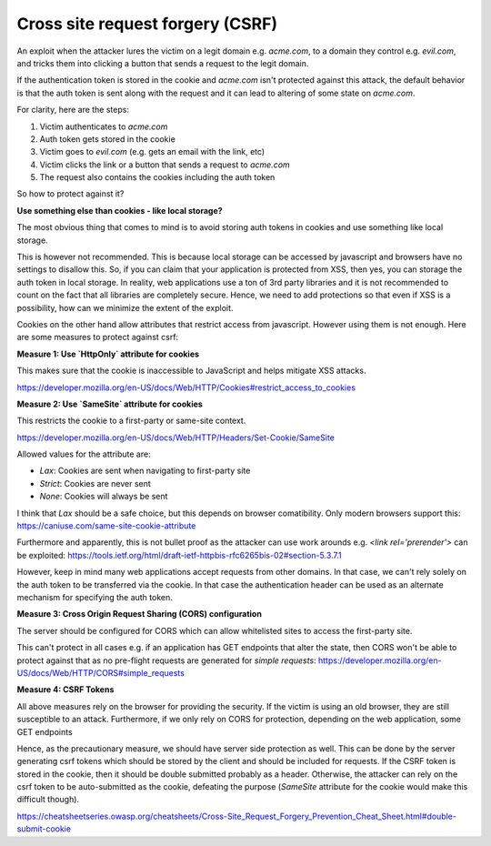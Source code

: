 Cross site request forgery (CSRF)
=================================

An exploit when the attacker lures the victim on a legit domain e.g. `acme.com`,
to a domain they control e.g. `evil.com`, and tricks them into clicking a button
that sends a request to the legit domain.

If the authentication token is stored in the cookie and `acme.com` isn't protected
against this attack, the default behavior is that the auth token is sent along
with the request and it can lead to altering of some state on `acme.com`.

For clarity, here are the steps:

1. Victim authenticates to `acme.com`
2. Auth token gets stored in the cookie
3. Victim goes to `evil.com` (e.g. gets an email with the link, etc)
4. Victim clicks the link or a button that sends a request to `acme.com`
5. The request also contains the cookies including the auth token

So how to protect against it?

**Use something else than cookies - like local storage?**

The most obvious thing that comes to mind is to avoid storing auth tokens in cookies and use something like local storage.

This is however not recommended. This is because local storage can be accessed by javascript and browsers have no settings to disallow this. So, if you can claim that your application is protected from XSS, then yes, you can storage the auth token in local storage. In reality, web applications use a ton of 3rd party libraries and it is not recommended to count on the fact that all libraries are completely secure. Hence, we need to add protections so that even if XSS is a possibility, how can we minimize the extent of the exploit.

Cookies on the other hand allow attributes that restrict access from javascript. However using them is not enough. Here are some measures to protect against csrf:

**Measure 1: Use `HttpOnly` attribute for cookies**

This makes sure that the cookie is inaccessible to JavaScript and helps mitigate XSS attacks.

https://developer.mozilla.org/en-US/docs/Web/HTTP/Cookies#restrict_access_to_cookies

**Measure 2: Use `SameSite` attribute for cookies**

This restricts the cookie to a first-party or same-site context.

https://developer.mozilla.org/en-US/docs/Web/HTTP/Headers/Set-Cookie/SameSite


Allowed values for the attribute are:

- `Lax`: Cookies are sent when navigating to first-party site
- `Strict`: Cookies are never sent
- `None`: Cookies will always be sent

I think that `Lax` should be a safe choice, but this depends on browser comatibility. Only modern browsers support this: https://caniuse.com/same-site-cookie-attribute

Furthermore and apparently, this is not bullet proof as the attacker can use work arounds e.g. `<link rel='prerender'>` can be exploited: https://tools.ietf.org/html/draft-ietf-httpbis-rfc6265bis-02#section-5.3.7.1

However, keep in mind many web applications accept requests from other domains. In that case, we can't rely solely on the auth token to be transferred via the cookie. In that case the authentication header can be used as an alternate mechanism for specifying the auth token.

**Measure 3: Cross Origin Request Sharing (CORS) configuration**

The server should be configured for CORS which can allow whitelisted sites to access the first-party site. 

This can't protect in all cases e.g. if an application has GET endpoints that alter the state, then CORS won't be able to protect against that as no pre-flight requests are generated for `simple requests`: https://developer.mozilla.org/en-US/docs/Web/HTTP/CORS#simple_requests


**Measure 4: CSRF Tokens**

All above measures rely on the browser for providing the security. If the victim
is using an old browser, they are still susceptible to an attack. Furthermore, if we only rely on CORS for protection, depending on the web application, some GET endpoints 

Hence, as the
precautionary measure, we should have server side protection as well. This can
be done by the server generating csrf tokens which should be stored by the
client and should be included for requests. If the CSRF token is stored in the
cookie, then it should be double submitted probably as a header. Otherwise, the
attacker can rely on the csrf token to be auto-submitted as the cookie,
defeating the purpose (`SameSite` attribute for the cookie would make this
difficult though).

https://cheatsheetseries.owasp.org/cheatsheets/Cross-Site_Request_Forgery_Prevention_Cheat_Sheet.html#double-submit-cookie
